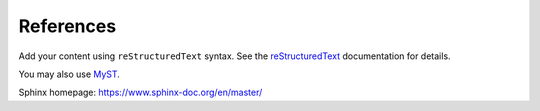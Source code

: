 References
==========

Add your content using ``reStructuredText`` syntax. See the
`reStructuredText <https://www.sphinx-doc.org/en/master/usage/restructuredtext/index.html>`_
documentation for details.

You may also use `MyST <https://myst-parser.readthedocs.io/en/latest/intro.html>`_.

Sphinx homepage: https://www.sphinx-doc.org/en/master/
